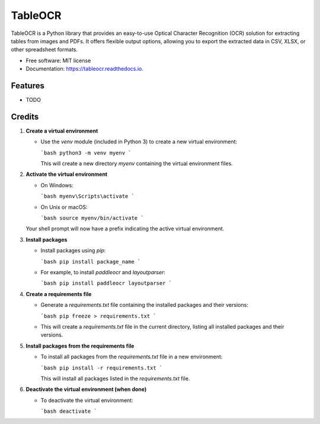 ========
TableOCR
========


.. image:: https://img.shields.io/pypi/v/tableocr.svg
        :target: https://pypi.python.org/pypi/tableocr

.. image:: https://img.shields.io/travis/salim-benhamadi/tableocr.svg
        :target: https://travis-ci.com/salim-benhamadi/tableocr

.. image:: https://readthedocs.org/projects/tableocr/badge/?version=latest
        :target: https://tableocr.readthedocs.io/en/latest/?version=latest
        :alt: Documentation Status




TableOCR is a Python library that provides an easy-to-use Optical Character Recognition (OCR) solution for extracting tables from images and PDFs. It offers flexible output options, allowing you to export the extracted data in CSV, XLSX, or other spreadsheet formats.


* Free software: MIT license
* Documentation: https://tableocr.readthedocs.io.


Features
--------

* TODO

Credits
-------


1. **Create a virtual environment**

   - Use the `venv` module (included in Python 3) to create a new virtual environment:

     ```bash
     python3 -m venv myenv
     ```

     This will create a new directory `myenv` containing the virtual environment files.

2. **Activate the virtual environment**

   - On Windows:

     ```bash
     myenv\Scripts\activate
     ```

   - On Unix or macOS:

     ```bash
     source myenv/bin/activate
     ```

   Your shell prompt will now have a prefix indicating the active virtual environment.

3. **Install packages**

   - Install packages using `pip`:

     ```bash
     pip install package_name
     ```

   - For example, to install `paddleocr` and `layoutparser`:

     ```bash
     pip install paddleocr layoutparser
     ```

4. **Create a requirements file**

   - Generate a `requirements.txt` file containing the installed packages and their versions:

     ```bash
     pip freeze > requirements.txt
     ```

   - This will create a `requirements.txt` file in the current directory, listing all installed packages and their versions.

5. **Install packages from the requirements file**

   - To install all packages from the `requirements.txt` file in a new environment:

     ```bash
     pip install -r requirements.txt
     ```

     This will install all packages listed in the `requirements.txt` file.

6. **Deactivate the virtual environment (when done)**

   - To deactivate the virtual environment:

     ```bash
     deactivate
     ```
